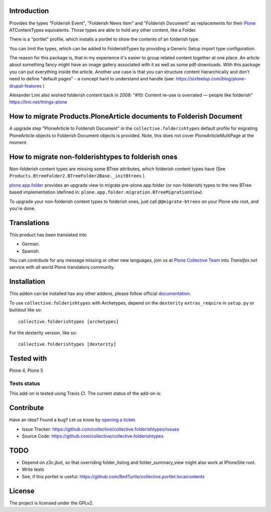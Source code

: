 Introduction
============

Provides the types "Folderish Event", "Folderish News Item" and
"Folderish Document" as replacements for their `Plone`_ ATContentTypes equivalents.
Those types are able to hold any other content, like a Folder.

There is a "portlet" profile, which installs a portlet to show the contents of
an folderish type.

You can limit the types, which can be added to FolderishTypes by providing
a Generic Setup import type configuration.

The reason for this package is, that in my experience it's easier to group
related content together at one place. An article about something fancy might
have an image gallery associated with it as well as some pdf-downloads. With
this package you can put everything inside the article.
Another use case is that you can structure content hierarchically and don't need
to define "default pages" - a concept hard to understand and handle (see:
https://sixfeetup.com/blog/plone-drupal-features )

Alexander Limi also wished folderish content back in 2008:
"#10: Content re-use is overrated — people like folderish"
https://limi.net/things-plone


How to migrate Products.PloneArticle documents to Folderish Document
====================================================================

A upgrade step "PloneArticle to Folderish Document"	in the
``collective.folderishtypes`` default profile for migrating PloneArticle objects to
Folderish Document objects is provided. Note, this does not cover
PloneArticleMultiPage at the moment.


How to migrate non-folderishtypes to folderish ones
===================================================

Non-folderish content types are missing some BTree attributes, which folderish
content types have (See ``Products.BtreeFolder2.BTreeFolder2Base._initBtrees``
).

`plone.app.folder`_ provides an upgrade view to migrate pre-plone.app.folder (or
non-folderish) types to the new BTree based implementation (defined in:
``plone.app.folder.migration.BTreeMigrationView``).

To upgrade your non-folderish content types to folderish ones, just call
``@@migrate-btrees`` on your Plone site root, and you're done.


Translations
============

This product has been translated into

- German.

- Spanish.

You can contribute for any message missing or other new languages, join us at 
`Plone Collective Team <https://www.transifex.com/plone/plone-collective/>`_ 
into *Transifex.net* service with all world Plone translators community.


Installation
============

This addon can be installed has any other addons, please follow official
documentation_.

To use ``collective.folderishtypes`` with Archetypes, depend on the
``dexterity`` ``extras_require`` in ``setup.py`` or buildout like so::

    collective.folderishtypes [archetypes]

For the dexterity version, like so::

    collective.folderishtypes [dexterity]


Tested with
===========

Plone 4, Plone 5


Tests status
------------

This add-on is tested using Travis CI. The current status of the add-on is:

.. image:: https://img.shields.io/travis/collective/collective.folderishtypes/master.svg
    :target: https://travis-ci.org/collective/collective.folderishtypes

.. image:: http://img.shields.io/pypi/v/collective.folderishtypes.svg
   :target: https://pypi.org/project/collective.folderishtypes


Contribute
==========

Have an idea? Found a bug? Let us know by `opening a ticket`_.

- Issue Tracker: https://github.com/collective/collective.folderishtypes/issues
- Source Code: https://github.com/collective/collective.folderishtypes


TODO
====

- Depend on z3c.jbot, so that overriding folder_listing and folder_summary_view
  might also work at IPloneSite root.
- Write tests
- See, if this portlet is useful:
  https://github.com/RedTurtle/collective.portlet.localcontents


License
=======

The project is licensed under the GPLv2.

.. _Plone: https://plone.org/
.. _plone.app.folder: https://pypi.org/project/plone.app.folder/
.. _`opening a ticket`: https://github.com/collective/collective.geo.bundle/issues
.. _documentation: https://docs.plone.org/manage/installing/installing_addons.html
